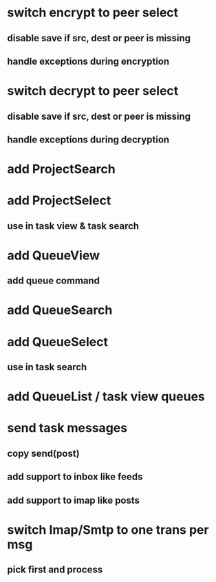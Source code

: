 * switch encrypt to peer select
** disable save if src, dest or peer is missing
** handle exceptions during encryption
* switch decrypt to peer select
** disable save if src, dest or peer is missing
** handle exceptions during decryption
* add ProjectSearch
* add ProjectSelect
** use in task view & task search
* add QueueView
** add queue command
* add QueueSearch
* add QueueSelect
** use in task search
* add QueueList / task view queues
* send task messages
** copy send(post)
** add support to inbox like feeds
** add support to imap like posts
* switch Imap/Smtp to one trans per msg
** pick first and process

